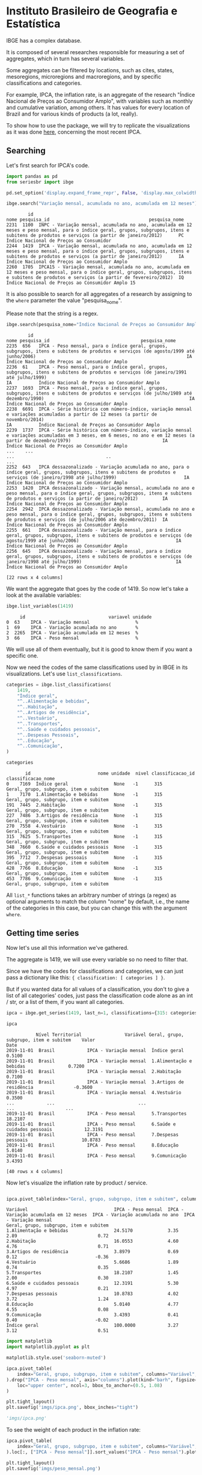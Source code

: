 * Instituto Brasileiro de Geografia e Estatística

IBGE has a complex database.

It is composed of several researches responsible for measuring a set
of aggregates, which in turn has several variables.

Some aggregates can be filtered by locations, such as cites, states,
mesoregions, microregions and macroregions, and by specific classifications
and categories.

For example, IPCA, the inflation rate, is an aggregate of the research "Índice Nacional de Preços ao
Consumidor Amplo", with variables such as monthly and cumulative variation, among others. It has 
values for every location of Brazil and for various kinds of products (a lot, really).

To show how to use the package, we will try to replicate the visualizations as
it was done [[https://sidra.ibge.gov.br/home/ipca/brasil][here]], concerning the most recent IPCA.

** Searching

Let's first search for IPCA's code.

#+BEGIN_SRC python :session :exports both
import pandas as pd
from seriesbr import ibge

pd.set_option('display.expand_frame_repr', False, 'display.max_colwidth', -1, 'display.max_rows', 10)

ibge.search("Variação mensal, acumulada no ano, acumulada em 12 meses")
#+END_SRC

#+RESULTS:
:         id                                                                                                                                                                                           nome pesquisa_id                                     pesquisa_nome
: 2231  1100  INPC - Variação mensal, acumulada no ano, acumulada em 12 meses e peso mensal, para o índice geral, grupos, subgrupos, itens e subitens de produtos e serviços (a partir de janeiro/2012)      PC          Índice Nacional de Preços ao Consumidor         
: 2244  1419  IPCA - Variação mensal, acumulada no ano, acumulada em 12 meses e peso mensal, para o índice geral, grupos, subgrupos, itens e subitens de produtos e serviços (a partir de janeiro/2012)      IA          Índice Nacional de Preços ao Consumidor Amplo   
: 2260  1705  IPCA15 - Variação mensal, acumulada no ano, acumulada em 12 meses e peso mensal, para o índice geral, grupos, subgrupos, itens e subitens de produtos e serviços (a partir de fevereiro/2012)  IQ          Índice Nacional de Preços ao Consumidor Amplo 15

It is also possible to search for all aggregates of a research by 
assigning to the =where= parameter the value "pesquisa_nome".

Please note that the string is a regex.

#+BEGIN_SRC python :session :exports both
ibge.search(pesquisa_nome="Índice Nacional de Preços ao Consumidor Amplo$")
#+END_SRC

#+RESULTS:
#+begin_example
        id                                                                                                                                                                                       nome pesquisa_id                                  pesquisa_nome
2235  656   IPCA - Peso mensal, para o índice geral, grupos, subgrupos, itens e subitens de produtos e serviços (de agosto/1999 até junho/2006)                                                        IA          Índice Nacional de Preços ao Consumidor Amplo
2236  61    IPCA - Peso mensal, para o índice geral, grupos, subgrupos, itens e subitens de produtos e serviços (de janeiro/1991 até julho/1999)                                                       IA          Índice Nacional de Preços ao Consumidor Amplo
2237  1693  IPCA - Peso mensal, para o índice geral, grupos, subgrupos, itens e subitens de produtos e serviços (de julho/1989 até dezembro/1990)                                                      IA          Índice Nacional de Preços ao Consumidor Amplo
2238  6691  IPCA - Série histórica com número-índice, variação mensal e variações acumuladas a partir de 12 meses (a partir de novembro/2014)                                                          IA          Índice Nacional de Preços ao Consumidor Amplo
2239  1737  IPCA - Série histórica com número-índice, variação mensal e variações acumuladas em 3 meses, em 6 meses, no ano e em 12 meses (a partir de dezembro/1979)                                  IA          Índice Nacional de Preços ao Consumidor Amplo
...    ...                                                                                                                                                        ...                                  ..                                                    ...
2252  643   IPCA dessazonalizado - Variação acumulada no ano, para o índice geral, grupos, subgrupos, itens e subitens de produtos e serviços (de janeiro/1998 até julho/1999)                         IA          Índice Nacional de Preços ao Consumidor Amplo
2253  1420  IPCA dessazonalizado - Variação mensal, acumulada no ano e peso mensal, para o índice geral, grupos, subgrupos, itens e subitens de produtos e serviços (a partir de janeiro/2012)         IA          Índice Nacional de Preços ao Consumidor Amplo
2254  2942  IPCA dessazonalizado - Variação mensal, acumulada no ano e peso mensal, para o índice geral, grupos, subgrupos, itens e subitens de produtos e serviços (de julho/2006 até dezembro/2011)  IA          Índice Nacional de Preços ao Consumidor Amplo
2255  661   IPCA dessazonalizado - Variação mensal, para o índice geral, grupos, subgrupos, itens e subitens de produtos e serviços (de agosto/1999 até junho/2006)                                    IA          Índice Nacional de Preços ao Consumidor Amplo
2256  645   IPCA dessazonalizado - Variação mensal, para o índice geral, grupos, subgrupos, itens e subitens de produtos e serviços (de janeiro/1998 até julho/1999)                                   IA          Índice Nacional de Preços ao Consumidor Amplo

[22 rows x 4 columns]
#+end_example

We want the aggregate that goes by the code of 1419.
So now let's take a look at the available variables:

#+BEGIN_SRC python :session :exports both
ibge.list_variables(1419)
#+END_SRC

#+RESULTS:
:      id                               variavel unidade
: 0  63    IPCA - Variação mensal                 %     
: 1  69    IPCA - Variação acumulada no ano       %     
: 2  2265  IPCA - Variação acumulada em 12 meses  %     
: 3  66    IPCA - Peso mensal                     %     


We will use all of them eventually,
but it is good to know them if you want a specific one.

Now we need the codes of the same classifications
used by in IBGE in its visualizations. Let's use =list_classifications=.

#+BEGIN_SRC python :session :exports both
categories = ibge.list_classifications(
    1419,
    "Índice geral",
    "^..Alimentação e bebidas",
    "^..Habitação",
    "^..Artigos de residência",
    "^..Vestuário",
    "^..Transportes",
    "^..Saúde e cuidados pessoais",
    "^..Despesas Pessoais",
    "^..Educação",
    "^..Comunicação",
)

categories
#+END_SRC

#+RESULTS:
#+begin_example
       id                         nome unidade  nivel classificacao_id                      classificacao_nome
0    7169  Índice geral                 None   -1      315              Geral, grupo, subgrupo, item e subitem
1    7170  1.Alimentação e bebidas      None   -1      315              Geral, grupo, subgrupo, item e subitem
191  7445  2.Habitação                  None   -1      315              Geral, grupo, subgrupo, item e subitem
227  7486  3.Artigos de residência      None   -1      315              Geral, grupo, subgrupo, item e subitem
270  7558  4.Vestuário                  None   -1      315              Geral, grupo, subgrupo, item e subitem
315  7625  5.Transportes                None   -1      315              Geral, grupo, subgrupo, item e subitem
348  7660  6.Saúde e cuidados pessoais  None   -1      315              Geral, grupo, subgrupo, item e subitem
395  7712  7.Despesas pessoais          None   -1      315              Geral, grupo, subgrupo, item e subitem
428  7766  8.Educação                   None   -1      315              Geral, grupo, subgrupo, item e subitem
453  7786  9.Comunicação                None   -1      315              Geral, grupo, subgrupo, item e subitem
#+end_example


All =list_*= functions takes an arbitrary number of strings (a regex)
as optional arguments to match the column "nome" by default, i.e.,
the name of the categories in this case, but you can change this with
the argument =where=.

** Getting time series

Now let's use all this information we've gathered.

The aggregate is 1419, we will use every variable so no need to filter that.

Since we have the codes for classifications and categories, we
can just pass a dictionary like this: ={ classification: [ categories ] }=.

But if you wanted data for all values of a classification, you don't to give
a list of all categories' codes, just pass the classification code alone as an
int / str, or a list of them, if you want all categories.

#+BEGIN_SRC python :session :exports both
ipca = ibge.get_series(1419, last_n=1, classifications={315: categories.id.to_list()})

ipca
#+END_SRC

#+RESULTS:
#+begin_example
           Nível Territorial                Variável Geral, grupo, subgrupo, item e subitem    Valor
Date                                                                                                
2019-11-01  Brasil            IPCA - Variação mensal  Índice geral                           0.5100 
2019-11-01  Brasil            IPCA - Variação mensal  1.Alimentação e bebidas                0.7200 
2019-11-01  Brasil            IPCA - Variação mensal  2.Habitação                            0.7100 
2019-11-01  Brasil            IPCA - Variação mensal  3.Artigos de residência               -0.3600 
2019-11-01  Brasil            IPCA - Variação mensal  4.Vestuário                            0.3500 
...            ...                               ...                      ...                   ... 
2019-11-01  Brasil            IPCA - Peso mensal      5.Transportes                          18.2107
2019-11-01  Brasil            IPCA - Peso mensal      6.Saúde e cuidados pessoais            12.3191
2019-11-01  Brasil            IPCA - Peso mensal      7.Despesas pessoais                    10.8783
2019-11-01  Brasil            IPCA - Peso mensal      8.Educação                             5.0140 
2019-11-01  Brasil            IPCA - Peso mensal      9.Comunicação                          3.4393 

[40 rows x 4 columns]
#+end_example

Now let's visualize the inflation rate by product / service.

#+NAME: 
#+BEGIN_SRC python :session :exports both

ipca.pivot_table(index="Geral, grupo, subgrupo, item e subitem", columns="Variável", values="Valor")

#+END_SRC

#+RESULTS:
#+begin_example
Variável                                IPCA - Peso mensal  IPCA - Variação acumulada em 12 meses  IPCA - Variação acumulada no ano  IPCA - Variação mensal
Geral, grupo, subgrupo, item e subitem                                                                                                                     
1.Alimentação e bebidas                 24.5170             3.35                                   2.89                              0.72                  
2.Habitação                             16.0553             4.60                                   4.76                              0.71                  
3.Artigos de residência                 3.8979              0.69                                   0.12                             -0.36                  
4.Vestuário                             5.6686              1.89                                   0.74                              0.35                  
5.Transportes                           18.2107             1.45                                   2.00                              0.30                  
6.Saúde e cuidados pessoais             12.3191             5.30                                   4.97                              0.21                  
7.Despesas pessoais                     10.8783             4.02                                   3.72                              1.24                  
8.Educação                              5.0140              4.77                                   4.55                              0.08                  
9.Comunicação                           3.4393              0.41                                   0.40                             -0.02                  
Índice geral                            100.0000            3.27                                   3.12                              0.51                  
#+end_example

#+BEGIN_SRC python :session :results file :exports both
import matplotlib
import matplotlib.pyplot as plt

matplotlib.style.use('seaborn-muted')

ipca.pivot_table(
    index="Geral, grupo, subgrupo, item e subitem", columns="Variável", values="Valor"
).drop("IPCA - Peso mensal", axis="columns").plot(kind="barh", figsize=(10, 6)).legend(
    loc="upper center", ncol=3, bbox_to_anchor=(0.5, 1.08)
)

plt.tight_layout()
plt.savefig('imgs/ipca.png', bbox_inches="tight")

'imgs/ipca.png'
#+END_SRC

#+RESULTS:
[[file:imgs/ipca.png]]

To see the weight of each product in the inflation rate:

#+BEGIN_SRC python :session :results file :exports both
ipca.pivot_table(
    index="Geral, grupo, subgrupo, item e subitem", columns="Variável", values="Valor"
).loc[:, ["IPCA - Peso mensal"]].sort_values("IPCA - Peso mensal").plot(kind="barh")

plt.tight_layout()
plt.savefig('imgs/peso_mensal.png')

'imgs/peso_mensal.png'
#+END_SRC

#+RESULTS:
[[file:imgs/peso_mensal.png]]

It would be great if we could plot the inflation rate by metropolitan area, a mesoregion.

Apart from mesoregions, there are also macroregions (Sul, Sudeste),
microregions (Baixadas, Norte Fluminense etc. in Rio de Janeiro), cities and states.

If this location is available for an aggregate, you can assign "all" and it
will do return data for every location, but you can pass a list of codes or 
a single code to select specific locations.

By default, it will get data for the whole country.
If you want data for other regions and also for Brazil
as a whole, you can do the following:

#+BEGIN_SRC python :session :exports both

ipca_by_area = ibge.get_series(1419, mesoregion=True, brazil="yes", last_n=1)

ipca_by_area

#+END_SRC

#+RESULTS:
#+begin_example
               Nível Territorial Região Metropolitana e Brasil                               Variável Geral, grupo, subgrupo, item e subitem   Valor
Date                                                                                                                                                
2019-11-01  Região Metropolitana  Belém - PA                    IPCA - Variação mensal                 Índice geral                           0.93  
2019-11-01  Região Metropolitana  Belém - PA                    IPCA - Variação acumulada no ano       Índice geral                           3.67  
2019-11-01  Região Metropolitana  Belém - PA                    IPCA - Variação acumulada em 12 meses  Índice geral                           4.17  
2019-11-01  Região Metropolitana  Belém - PA                    IPCA - Peso mensal                     Índice geral                           100.00
2019-11-01  Região Metropolitana  Fortaleza - CE                IPCA - Variação mensal                 Índice geral                           0.22  
...                          ...         ...                                   ...                              ...                              ...
2019-11-01  Região Metropolitana  Porto Alegre - RS             IPCA - Peso mensal                     Índice geral                           100.00
2019-11-01  Brasil                Brasil                        IPCA - Variação mensal                 Índice geral                           0.51  
2019-11-01  Brasil                Brasil                        IPCA - Variação acumulada no ano       Índice geral                           3.12  
2019-11-01  Brasil                Brasil                        IPCA - Variação acumulada em 12 meses  Índice geral                           3.27  
2019-11-01  Brasil                Brasil                        IPCA - Peso mensal                     Índice geral                           100.00

[44 rows x 5 columns]
#+end_example

In fact, if you want data for all vales of a given location,
just pass anything that would be evaluated as =True= in Python.

#+BEGIN_SRC python :session :results file :exports both

ipca_by_area.pivot_table(
    index="Região Metropolitana e Brasil", columns="Variável", values="Valor"
).drop("IPCA - Peso mensal", axis="columns").plot.barh(figsize=(8, 7)).legend(
    loc="upper center", ncol=3, bbox_to_anchor=(0.5, 1.08)
)

plt.tight_layout()
plt.savefig('imgs/ipca_by_area.png', bbox_inches="tight")
'imgs/ipca_by_area.png'

#+END_SRC

#+RESULTS:
[[file:imgs/ipca_by_area.png]]

You could, of course, also filter by a specific date. For example, it would
be interested to know the inflation by product soon after the Truck Drivers' strike
in 2018.

#+BEGIN_SRC python :session :results file :exports both
ibge.get_series(
    1419, classifications={315: categories.id.to_list()}, start="jun-2018", end="jun-2018"
).pivot_table(
    index="Geral, grupo, subgrupo, item e subitem", columns="Variável", values="Valor"
).drop("IPCA - Peso mensal", axis="columns").plot.barh(figsize=(8, 7)).legend(
    loc="upper center", ncol=3, bbox_to_anchor=(0.5, 1.08)
)

plt.savefig('imgs/recent_ipca.png', bbox_inches='tight')
'imgs/recent_ipca.png'
#+END_SRC

#+RESULTS:
[[file:imgs/recent_ipca.png]]

** Getting metadata

#+BEGIN_SRC python :session :exports both
ibge.get_metadata(1419)
#+END_SRC

#+RESULTS:
#+begin_example
                                                                                                                                                                                                                                                                                                                                                                                                                                                                                                                                                                                                                                                                                                                                                                                                                                                                                                                                                                                                                                                                                                                                                                                                                                                                                                                                                                                                                                                                                                                                                                                                                                                                                                                                                                                                                                                                                                                                                                                                                                                                                                                                                                                                                                                                                                                                                                                                                                                                                                                                                                                                                                                                                                                                                                                                                                                                                                                                                                                                                                                                                                                                                                                                                                                                                                                                                                                                                                                                                                                                                                                                                                                                                                                                                                                                                                                                                                                                                                                                                                                                                                                                                                                                                                                                                                                                                                                                                                                                                                                                                                                                                                                                                                                                                                                                                                                                                                                                                                                                                                                                                                                                                                                                                                                                                                                                                                                                                                                                                                                                                                                                                                                                                                                                                                                                                                                                                                                                                                                                                                                                                                                                                                                                                                                                                                                                                                                                                                                                                                                                                                                                                                                                                                                                                                                                                                                                                                                                                                                                                                                                                                                                                                                                                                                                                                                                                                                                                                                                                                                                                                                                                                                                                                                                                                                                                                                                                                                                                                                                                                                                              values
id                1419                                                                                                                                                                                                                                                                                                                                                                                                                                                                                                                                                                                                                                                                                                                                                                                                                                                                                                                                                                                                                                                                                                                                                                                                                                                                                                                                                                                                                                                                                                                                                                                                                                                                                                                                                                                                                                                                                                                                                                                                                                                                                                                                                                                                                                                                                                                                                                                                                                                                                                                                                                                                                                                                                                                                                                                                                                                                                                                                                                                                                                                                                                                                                                                                                                                                                                                                                                                                                                                                                                                                                                                                                                                                                                                                                                                                                                                                                                                                                                                                                                                                                                                                                                                                                                                                                                                                                                                                                                                                                                                                                                                                                                                                                                                                                                                                                                                                                                                                                                                                                                                                                                                                                                                                                                                                                                                                                                                                                                                                                                                                                                                                                                                                                                                                                                                                                                                                                                                                                                                                                                                                                                                                                                                                                                                                                                                                                                                                                                                                                                                                                                                                                                                                                                                                                                                                                                                                                                                                                                                                                                                                                                                                                                                                                                                                                                                                                                                                                                                                                                                                                                                                                                                                                                                                                                                                                                                                                                                                                                                                                                                              
nome              IPCA - Variação mensal, acumulada no ano, acumulada em 12 meses e peso mensal, para o índice geral, grupos, subgrupos, itens e subitens de produtos e serviços (a partir de janeiro/2012)                                                                                                                                                                                                                                                                                                                                                                                                                                                                                                                                                                                                                                                                                                                                                                                                                                                                                                                                                                                                                                                                                                                                                                                                                                                                                                                                                                                                                                                                                                                                                                                                                                                                                                                                                                                                                                                                                                                                                                                                                                                                                                                                                                                                                                                                                                                                                                                                                                                                                                                                                                                                                                                                                                                                                                                                                                                                                                                                                                                                                                                                                                                                                                                                                                                                                                                                                                                                                                                                                                                                                                                                                                                                                                                                                                                                                                                                                                                                                                                                                                                                                                                                                                                                                                                                                                                                                                                                                                                                                                                                                                                                                                                                                                                                                                                                                                                                                                                                                                                                                                                                                                                                                                                                                                                                                                                                                                                                                                                                                                                                                                                                                                                                                                                                                                                                                                                                                                                                                                                                                                                                                                                                                                                                                                                                                                                                                                                                                                                                                                                                                                                                                                                                                                                                                                                                                                                                                                                                                                                                                                                                                                                                                                                                                                                                                                                                                                                                                                                                                                                                                                                                                                                                                                                                                                                                                                                                         
URL               http://sidra.ibge.gov.br/tabela/1419                                                                                                                                                                                                                                                                                                                                                                                                                                                                                                                                                                                                                                                                                                                                                                                                                                                                                                                                                                                                                                                                                                                                                                                                                                                                                                                                                                                                                                                                                                                                                                                                                                                                                                                                                                                                                                                                                                                                                                                                                                                                                                                                                                                                                                                                                                                                                                                                                                                                                                                                                                                                                                                                                                                                                                                                                                                                                                                                                                                                                                                                                                                                                                                                                                                                                                                                                                                                                                                                                                                                                                                                                                                                                                                                                                                                                                                                                                                                                                                                                                                                                                                                                                                                                                                                                                                                                                                                                                                                                                                                                                                                                                                                                                                                                                                                                                                                                                                                                                                                                                                                                                                                                                                                                                                                                                                                                                                                                                                                                                                                                                                                                                                                                                                                                                                                                                                                                                                                                                                                                                                                                                                                                                                                                                                                                                                                                                                                                                                                                                                                                                                                                                                                                                                                                                                                                                                                                                                                                                                                                                                                                                                                                                                                                                                                                                                                                                                                                                                                                                                                                                                                                                                                                                                                                                                                                                                                                                                                                                                                                              
pesquisa          Índice Nacional de Preços ao Consumidor Amplo                                                                                                                                                                                                                                                                                                                                                                                                                                                                                                                                                                                                                                                                                                                                                                                                                                                                                                                                                                                                                                                                                                                                                                                                                                                                                                                                                                                                                                                                                                                                                                                                                                                                                                                                                                                                                                                                                                                                                                                                                                                                                                                                                                                                                                                                                                                                                                                                                                                                                                                                                                                                                                                                                                                                                                                                                                                                                                                                                                                                                                                                                                                                                                                                                                                                                                                                                                                                                                                                                                                                                                                                                                                                                                                                                                                                                                                                                                                                                                                                                                                                                                                                                                                                                                                                                                                                                                                                                                                                                                                                                                                                                                                                                                                                                                                                                                                                                                                                                                                                                                                                                                                                                                                                                                                                                                                                                                                                                                                                                                                                                                                                                                                                                                                                                                                                                                                                                                                                                                                                                                                                                                                                                                                                                                                                                                                                                                                                                                                                                                                                                                                                                                                                                                                                                                                                                                                                                                                                                                                                                                                                                                                                                                                                                                                                                                                                                                                                                                                                                                                                                                                                                                                                                                                                                                                                                                                                                                                                                                                                                     
assunto           Índices de preços                                                                                                                                                                                                                                                                                                                                                                                                                                                                                                                                                                                                                                                                                                                                                                                                                                                                                                                                                                                                                                                                                                                                                                                                                                                                                                                                                                                                                                                                                                                                                                                                                                                                                                                                                                                                                                                                                                                                                                                                                                                                                                                                                                                                                                                                                                                                                                                                                                                                                                                                                                                                                                                                                                                                                                                                                                                                                                                                                                                                                                                                                                                                                                                                                                                                                                                                                                                                                                                                                                                                                                                                                                                                                                                                                                                                                                                                                                                                                                                                                                                                                                                                                                                                                                                                                                                                                                                                                                                                                                                                                                                                                                                                                                                                                                                                                                                                                                                                                                                                                                                                                                                                                                                                                                                                                                                                                                                                                                                                                                                                                                                                                                                                                                                                                                                                                                                                                                                                                                                                                                                                                                                                                                                                                                                                                                                                                                                                                                                                                                                                                                                                                                                                                                                                                                                                                                                                                                                                                                                                                                                                                                                                                                                                                                                                                                                                                                                                                                                                                                                                                                                                                                                                                                                                                                                                                                                                                                                                                                                                                                                 
periodicidade     {'frequencia': 'mensal', 'inicio': 201201, 'fim': 201911}                                                                                                                                                                                                                                                                                                                                                                                                                                                                                                                                                                                                                                                                                                                                                                                                                                                                                                                                                                                                                                                                                                                                                                                                                                                                                                                                                                                                                                                                                                                                                                                                                                                                                                                                                                                                                                                                                                                                                                                                                                                                                                                                                                                                                                                                                                                                                                                                                                                                                                                                                                                                                                                                                                                                                                                                                                                                                                                                                                                                                                                                                                                                                                                                                                                                                                                                                                                                                                                                                                                                                                                                                                                                                                                                                                                                                                                                                                                                                                                                                                                                                                                                                                                                                                                                                                                                                                                                                                                                                                                                                                                                                                                                                                                                                                                                                                                                                                                                                                                                                                                                                                                                                                                                                                                                                                                                                                                                                                                                                                                                                                                                                                                                                                                                                                                                                                                                                                                                                                                                                                                                                                                                                                                                                                                                                                                                                                                                                                                                                                                                                                                                                                                                                                                                                                                                                                                                                                                                                                                                                                                                                                                                                                                                                                                                                                                                                                                                                                                                                                                                                                                                                                                                                                                                                                                                                                                                                                                                                                                                         
nivelTerritorial  {'Administrativo': ['N1', 'N6', 'N7'], 'Especial': [], 'IBGE': []}                                                                                                                                                                                                                                                                                                                                                                                                                                                                                                                                                                                                                                                                                                                                                                                                                                                                                                                                                                                                                                                                                                                                                                                                                                                                                                                                                                                                                                                                                                                                                                                                                                                                                                                                                                                                                                                                                                                                                                                                                                                                                                                                                                                                                                                                                                                                                                                                                                                                                                                                                                                                                                                                                                                                                                                                                                                                                                                                                                                                                                                                                                                                                                                                                                                                                                                                                                                                                                                                                                                                                                                                                                                                                                                                                                                                                                                                                                                                                                                                                                                                                                                                                                                                                                                                                                                                                                                                                                                                                                                                                                                                                                                                                                                                                                                                                                                                                                                                                                                                                                                                                                                                                                                                                                                                                                                                                                                                                                                                                                                                                                                                                                                                                                                                                                                                                                                                                                                                                                                                                                                                                                                                                                                                                                                                                                                                                                                                                                                                                                                                                                                                                                                                                                                                                                                                                                                                                                                                                                                                                                                                                                                                                                                                                                                                                                                                                                                                                                                                                                                                                                                                                                                                                                                                                                                                                                                                                                                                                                                                
variaveis         [{'id': 63, 'nome': 'IPCA - Variação mensal', 'unidade': '%', 'sumarizacao': []}, {'id': 69, 'nome': 'IPCA - Variação acumulada no ano', 'unidade': '%', 'sumarizacao': []}, {'id': 2265, 'nome': 'IPCA - Variação acumulada em 12 meses', 'unidade': '%', 'sumarizacao': []}, {'id': 66, 'nome': 'IPCA - Peso mensal', 'unidade': '%', 'sumarizacao': []}]                                                                                                                                                                                                                                                                                                                                                                                                                                                                                                                                                                                                                                                                                                                                                                                                                                                                                                                                                                                                                                                                                                                                                                                                                                                                                                                                                                                                                                                                                                                                                                                                                                                                                                                                                                                                                                                                                                                                                                                                                                                                                                                                                                                                                                                                                                                                                                                                                                                                                                                                                                                                                                                                                                                                                                                                                                                                                                                                                                                                                                                                                                                                                                                                                                                                                                                                                                                                                                                                                                                                                                                                                                                                                                                                                                                                                                                                                                                                                                                                                                                                                                                                                                                                                                                                                                                                                                                                                                                                                                                                                                                                                                                                                                                                                                                                                                                                                                                                                                                                                                                                                                                                                                                                                                                                                                                                                                                                                                                                                                                                                                                                                                                                                                                                                                                                                                                                                                                                                                                                                                                                                                                                                                                                                                                                                                                                                                                                                                                                                                                                                                                                                                                                                                                                                                                                                                                                                                                                                                                                                                                                                                                                                                                                                                                                                                                                                                                                                                                                                                                                                                                                                                                                                                       
classificacoes    [{'id': 315, 'nome': 'Geral, grupo, subgrupo, item e subitem', 'sumarizacao': {'status': True, 'excecao': []}, 'categorias': [{'id': 7169, 'nome': 'Índice geral', 'unidade': None, 'nivel': -1}, {'id': 7170, 'nome': '1.Alimentação e bebidas', 'unidade': None, 'nivel': -1}, {'id': 7171, 'nome': '11.Alimentação no domicílio', 'unidade': None, 'nivel': -1}, {'id': 7172, 'nome': '1101.Cereais, leguminosas e oleaginosas', 'unidade': None, 'nivel': -1}, {'id': 7173, 'nome': '1101002.Arroz', 'unidade': None, 'nivel': -1}, {'id': 7175, 'nome': '1101051.Feijão - mulatinho', 'unidade': None, 'nivel': -1}, {'id': 7176, 'nome': '1101052.Feijão - preto', 'unidade': None, 'nivel': -1}, {'id': 7177, 'nome': '1101053.Feijão - macassar (fradinho)', 'unidade': None, 'nivel': -1}, {'id': 12222, 'nome': '1101073.Feijão - carioca (rajado)', 'unidade': None, 'nivel': -1}, {'id': 41128, 'nome': '1101075.Feijão - branco', 'unidade': None, 'nivel': -1}, {'id': 7184, 'nome': '1102.Farinhas, féculas e massas', 'unidade': None, 'nivel': -1}, {'id': 7185, 'nome': '1102001.Farinha de arroz', 'unidade': None, 'nivel': -1}, {'id': 7187, 'nome': '1102006.Macarrão', 'unidade': None, 'nivel': -1}, {'id': 7188, 'nome': '1102008.Fubá de milho', 'unidade': None, 'nivel': -1}, {'id': 7189, 'nome': '1102009.Amido de milho', 'unidade': None, 'nivel': -1}, {'id': 7190, 'nome': '1102010.Flocos de milho', 'unidade': None, 'nivel': -1}, {'id': 7191, 'nome': '1102012.Farinha de trigo', 'unidade': None, 'nivel': -1}, {'id': 7192, 'nome': '1102013.Farinha vitaminada', 'unidade': None, 'nivel': -1}, {'id': 7195, 'nome': '1102023.Farinha de mandioca', 'unidade': None, 'nivel': -1}, {'id': 107608, 'nome': '1102029.Massa semipreparada', 'unidade': None, 'nivel': -1}, {'id': 7200, 'nome': '1103.Tubérculos, raízes e legumes', 'unidade': None, 'nivel': -1}, {'id': 7202, 'nome': '1103003.Batata-inglesa', 'unidade': None, 'nivel': -1}, {'id': 7203, 'nome': '1103004.Inhame', 'unidade': None, 'nivel': -1}, {'id': 7204, 'nome': '1103005.Mandioca (aipim)', 'unidade': None, 'nivel': -1}, {'id': 7205, 'nome': '1103017.Abóbora', 'unidade': None, 'nivel': -1}, {'id': 7210, 'nome': '1103026.Pimentão', 'unidade': None, 'nivel': -1}, {'id': 7211, 'nome': '1103027.Quiabo', 'unidade': None, 'nivel': -1}, {'id': 7212, 'nome': '1103028.Tomate', 'unidade': None, 'nivel': -1}, {'id': 7215, 'nome': '1103043.Cebola', 'unidade': None, 'nivel': -1}, {'id': 7216, 'nome': '1103044.Cenoura', 'unidade': None, 'nivel': -1}, {'id': 12223, 'nome': '1103046.Mandioquinha (batata-baroa)', 'unidade': None, 'nivel': -1}, {'id': 7219, 'nome': '1104.Açúcares e derivados', 'unidade': None, 'nivel': -1}, {'id': 7220, 'nome': '1104003.Açúcar refinado', 'unidade': None, 'nivel': -1}, {'id': 7221, 'nome': '1104004.Açúcar cristal', 'unidade': None, 'nivel': -1}, {'id': 12224, 'nome': '1104018.Balas', 'unidade': None, 'nivel': -1}, {'id': 107609, 'nome': '1104023.Chocolate em barra e bombom', 'unidade': None, 'nivel': -1}, {'id': 7230, 'nome': '1104032.Sorvete', 'unidade': None, 'nivel': -1}, {'id': 107611, 'nome': '1104052.Chocolate e achocolatado em pó', 'unidade': None, 'nivel': -1}, {'id': 7233, 'nome': '1104060.Doce de frutas em pasta', 'unidade': None, 'nivel': -1}, {'id': 7241, 'nome': '1105.Hortaliças e verduras', 'unidade': None, 'nivel': -1}, {'id': 7242, 'nome': '1105001.Alface', 'unidade': None, 'nivel': -1}, {'id': 7244, 'nome': '1105004.Coentro', 'unidade': None, 'nivel': -1}, {'id': 7245, 'nome': '1105005.Couve', 'unidade': None, 'nivel': -1}, {'id': 7246, 'nome': '1105006.Couve-flor', 'unidade': None, 'nivel': -1}, {'id': 7248, 'nome': '1105010.Repolho', 'unidade': None, 'nivel': -1}, {'id': 7249, 'nome': '1105012.Cheiro-verde', 'unidade': None, 'nivel': -1}, {'id': 7250, 'nome': '1105013.Agrião', 'unidade': None, 'nivel': -1}, {'id': 7253, 'nome': '1105019.Brócolis', 'unidade': None, 'nivel': -1}, {'id': 7254, 'nome': '1106.Frutas', 'unidade': None, 'nivel': -1}, {'id': 7255, 'nome': '1106001.Banana-da-terra', 'unidade': None, 'nivel': -1}, {'id': 7256, 'nome': '1106003.Abacaxi', 'unidade': None, 'nivel': -1}, {'id': 7257, 'nome': '1106004.Abacate', 'unidade': None, 'nivel': -1}, {'id': 7258, 'nome': "1106005.Banana - d'água", 'unidade': None, 'nivel': -1}, {'id': 7259, 'nome': '1106006.Banana - maçã', 'unidade': None, 'nivel': -1}, {'id': 7260, 'nome': '1106008.Banana - prata', 'unidade': None, 'nivel': -1}, {'id': 7262, 'nome': '1106011.Laranja - baía', 'unidade': None, 'nivel': -1}, {'id': 7265, 'nome': '1106015.Limão', 'unidade': None, 'nivel': -1}, {'id': 7266, 'nome': '1106017.Maçã', 'unidade': None, 'nivel': -1}, {'id': 7267, 'nome': '1106018.Mamão', 'unidade': None, 'nivel': -1}, {'id': 7268, 'nome': '1106019.Manga', 'unidade': None, 'nivel': -1}, {'id': 7269, 'nome': '1106020.Maracujá', 'unidade': None, 'nivel': -1}, {'id': 7270, 'nome': '1106021.Melancia', 'unidade': None, 'nivel': -1}, {'id': 7272, 'nome': '1106023.Pera', 'unidade': None, 'nivel': -1}, {'id': 7275, 'nome': '1106027.Tangerina', 'unidade': None, 'nivel': -1}, {'id': 7276, 'nome': '1106028.Uva', 'unidade': None, 'nivel': -1}, {'id': 7279, 'nome': '1106039.Laranja - pera', 'unidade': None, 'nivel': -1}, {'id': 7280, 'nome': '1106051.Morango', 'unidade': None, 'nivel': -1}, {'id': 7281, 'nome': '1106084.Goiaba', 'unidade': None, 'nivel': -1}, {'id': 7283, 'nome': '1107.Carnes', 'unidade': None, 'nivel': -1}, {'id': 7285, 'nome': '1107009.Fígado', 'unidade': None, 'nivel': -1}, {'id': 7287, 'nome': '1107018.Carne de porco', 'unidade': None, 'nivel': -1}, {'id': 7288, 'nome': '1107031.Carne de carneiro', 'unidade': None, 'nivel': -1}, {'id': 7291, 'nome': '1107084.Contrafilé', 'unidade': None, 'nivel': -1}, {'id': 7292, 'nome': '1107085.Filé-mignon', 'unidade': None, 'nivel': -1}, {'id': 7293, 'nome': '1107087.Chã de dentro', 'unidade': None, 'nivel': -1}, {'id': 7294, 'nome': '1107088.Alcatra', 'unidade': None, 'nivel': -1}, {'id': 7295, 'nome': '1107089.Patinho', 'unidade': None, 'nivel': -1}, {'id': 7296, 'nome': '1107090.Lagarto redondo', 'unidade': None, 'nivel': -1}, {'id': 12294, 'nome': '1107091.Lagarto comum', 'unidade': None, 'nivel': -1}, {'id': 7298, 'nome': '1107093.Músculo', 'unidade': None, 'nivel': -1}, {'id': 7299, 'nome': '1107094.Pá', 'unidade': None, 'nivel': -1}, {'id': 7300, 'nome': '1107095.Acém', 'unidade': None, 'nivel': -1}, {'id': 7301, 'nome': '1107096.Peito', 'unidade': None, 'nivel': -1}, {'id': 101448, 'nome': '1107097.Capa de filé', 'unidade': None, 'nivel': -1}, {'id': 7302, 'nome': '1107099.Costela', 'unidade': None, 'nivel': -1}, {'id': 7303, 'nome': '1108.Pescados', 'unidade': None, 'nivel': -1}, {'id': 7305, 'nome': '1108002.Peixe - anchova', 'unidade': None, 'nivel': -1}, {'id': 101699, 'nome': '1108003.Peixe - badejo', 'unidade': None, 'nivel': -1}, {'id': 7306, 'nome': '1108004.Peixe - corvina', 'unidade': None, 'nivel': -1}, {'id': 7307, 'nome': '1108005.Peixe - cavalinha', 'unidade': None, 'nivel': -1}, {'id': 107613, 'nome': '1108006.Peixe', 'unidade': None, 'nivel': -1}, {'id': 7308, 'nome': '1108009.Peixe - pescadinha', 'unidade': None, 'nivel': -1}, {'id': 7309, 'nome': '1108011.Peixe - tainha', 'unidade': None, 'nivel': -1}, {'id': 7310, 'nome': '1108012.Peixe - sardinha', 'unidade': None, 'nivel': -1}, {'id': 7311, 'nome': '1108013.Camarão', 'unidade': None, 'nivel': -1}, {'id': 7312, 'nome': '1108015.Peixe - vermelho', 'unidade': None, 'nivel': -1}, {'id': 7313, 'nome': '1108019.Peixe - cavala', 'unidade': None, 'nivel': -1}, {'id': 8873, 'nome': '1108024.Peixe - pacu', 'unidade': None, 'nivel': -1}, {'id': 7316, 'nome': '1108028.Peixe - dourado', 'unidade': None, 'nivel': -1}, {'id': 107615, 'nome': '1108029.Peixe - cação', 'unidade': None, 'nivel': -1}, ...]}]
#+end_example
